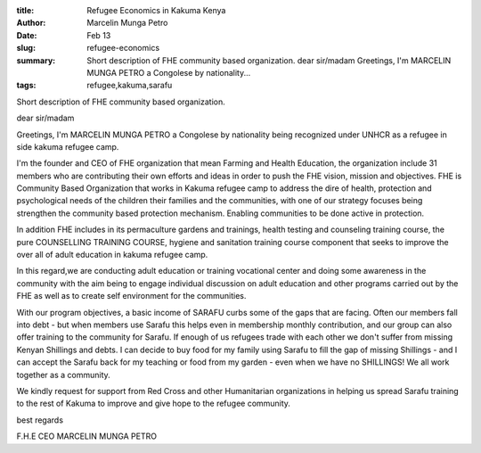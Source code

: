 :title: Refugee Economics in Kakuma Kenya
:author: Marcelin Munga Petro
:date: Feb 13
:slug: refugee-economics
 
:summary: Short description of FHE community based organization. dear sir/madam Greetings, I'm MARCELIN MUNGA PETRO a Congolese by nationality...
:tags: refugee,kakuma,sarafu



.. image:: images/blog/refugee-economics18.webp



Short description of FHE community based organization. 



dear sir/madam



Greetings, I'm MARCELIN MUNGA PETRO a Congolese by nationality being recognized under UNHCR as a refugee in side kakuma refugee camp.



I'm the founder and CEO  of FHE organization that mean Farming and Health Education, the organization include 31 members who are contributing their own efforts and ideas in order to push the FHE vision, mission and objectives. FHE is Community Based Organization that works in Kakuma refugee camp to address the dire of health, protection and psychological  needs of the children their families and the communities, with one of our strategy focuses being strengthen the community based protection mechanism. Enabling communities to be done active in protection.



.. image:: images/blog/refugee-economics61.webp



In addition FHE includes in its permaculture gardens and trainings, health testing and counseling training course, the pure COUNSELLING TRAINING COURSE, hygiene and sanitation training course component that seeks to improve the over all of adult education in kakuma refugee camp.



In this regard,we are conducting adult education or training vocational center and doing some awareness in the community with the aim being to engage individual discussion on adult education and other programs carried out by the FHE as well as to create self environment for the communities.



.. image:: images/blog/refugee-economics86.webp



With our program objectives, a basic income of SARAFU curbs some of the gaps that are facing. Often our members fall into debt - but when members use Sarafu this helps even in membership monthly contribution, and our group can also offer training to the community for Sarafu. If enough of us refugees trade with each other we don't suffer from missing Kenyan Shillings and debts. I can decide to buy food for my family using Sarafu to fill the gap of missing Shillings - and I can accept the Sarafu back for my teaching or food from my garden - even when we have no SHILLINGS! We all work together as a community.



We kindly request for support from Red Cross and other Humanitarian organizations in helping us spread Sarafu training to the rest of Kakuma to improve and give hope to the refugee community.



best regards



F.H.E CEO MARCELIN MUNGA PETRO

